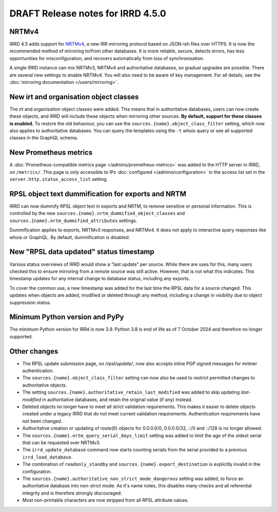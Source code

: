 ==================================
DRAFT Release notes for IRRD 4.5.0
==================================

NRTMv4
------
IRRD 4.5 adds support for NRTMv4_, a new IRR mirroring protocol based
on JSON-ish files over HTTPS. It is now the recommended method of
mirroring to/from other databases. It is more reliable, secure, detects
errors, has less opportunities for misconfiguration, and recovers
automatically from loss of synchronisation.

A single IRRD instance can mix NRTMv3, NRTMv4 and authoritative databases,
so gradual upgrades are possible.
There are several new settings to enable NRTMv4. You will also need to
be aware of key management.
For all details, see the :doc:`mirroring documentation </users/mirroring>`.

.. _NRTMv4: https://datatracker.ietf.org/doc/draft-ietf-grow-nrtm-v4/

New irt and organisation object classes
---------------------------------------
The `irt` and `organisation` object classes were added. This means that
in authoritative databases, users can now create these objects, and IRRD
will include these objects when mirroring other sources.
**By default, support for these classes is enabled.**
To restore the old behaviour, you can use the
``sources.{name}.object_class_filter`` setting, which now also applies
to authoritative databases.
You can query the templates using the ``-t`` whois query or see all
supported classes in the GraphQL schema.

New Prometheus metrics
----------------------
A :doc:`Prometheus-compatible metrics page </admins/prometheus-metrics>`
was added to the HTTP server in IRRD, on ``/metrics/``.
This page is only accessible to IPs :doc:`configured </admins/configuration>`
in the access list set in the ``server.http.status_access_list`` setting.

RPSL object text dummification for exports and NRTM
---------------------------------------------------
IRRD can now dummify RPSL object text in exports and NRTM, to remove
sensitive or personal information. This is controlled by the new
``sources.{name}.nrtm_dummified_object_classes`` and
``sources.{name}.nrtm_dummified_attributes`` settings.

Dummification applies to exports, NRTMv3 responses, and NRTMv4. It does
not apply to interactive query responses like whois or GraphQL.
By default, dummification is disabled.

New "RPSL data updated" status timestamp
----------------------------------------
Various status overviews of IRRD would show a "last update" per source.
While there are uses for this, many users checked this to ensure mirroring
from a remote source was still active. However, that is not what this
indicates. This timestamp updates for any internal change to database
status, including any exports.

To cover the common use, a new timestamp was added for the last time
the RPSL data for a source changed. This updates when objects are added,
modified or deleted through any method, including a change in visibility
due to object suppression status.

Minimum Python version and PyPy
-------------------------------
The minimum Python version for IRRd is now 3.9. Python 3.8 is end of life
as of 7 October 2024 and therefore no longer supported.

Other changes
-------------
* The RPSL update submission page, on `/rpsl/update/`, now also accepts
  inline PGP signed messages for mntner authentication.
* The ``sources.{name}.object_class_filter`` setting can now also be used
  to restrict permitted changes to authoritative objects.
* The setting ``sources.{name}.authoritative_retain_last_modified`` was
  added to skip updating `last-modified` in authoritative databases,
  and retain the original value (if any) instead.
* Deleted objects no longer have to meet all strict validation requirements.
  This makes it easier to delete objects created under a legacy IRRD that
  do not meet current validation requirements. Authentication requirements
  have not been changed.
* Authoritative creation or updating of route(6) objects for 0.0.0.0/0,
  0.0.0.0/32, ::/0 and ::/128 is no longer allowed.
* The ``sources.{name}.nrtm_query_serial_days_limit`` setting was added to
  limit the age of the oldest serial that can be requested over NRTMv3.
* The ``irrd_update_database`` command now starts counting serials from
  the serial provided to a previous ``irrd_load_database``.
* The combination of ``readonly_standby`` and ``sources.{name}.export_destination``
  is explicitly invalid in the configuration.
* The ``sources.{name}.authoritative_non_strict_mode_dangerous`` setting
  was added, to force an authoritative database into non-strict mode.
  As it's name notes, this disables many checks and all referential integrity
  and is therefore strongly discouraged.
* Most non-printable characters are now stripped from all RPSL attribute values.
